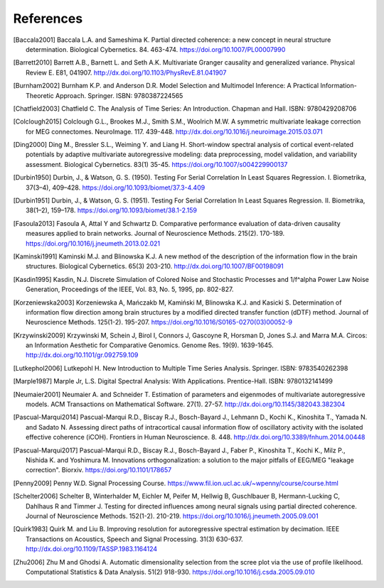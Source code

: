 References
==========

.. rubric: References

.. [Baccala2001] Baccala L.A. and Sameshima K.  Partial directed coherence: a new concept in neural structure determination.  Biological Cybernetics. 84.  463-474.  https://doi.org/10.1007/PL00007990

.. [Barrett2010] Barrett A.B., Barnett L. and Seth A.K.  Multivariate Granger causality and generalized variance.  Physical Review E.  E81, 041907.  http://dx.doi.org/10.1103/PhysRevE.81.041907

.. [Burnham2002] Burnham K.P. and Anderson D.R.  Model Selection and Multimodel Inference: A Practical Information-Theoretic Approach.  Springer.  ISBN: 9780387224565

.. [Chatfield2003] Chatfield C.  The Analysis of Time Series: An Introduction.  Chapman and Hall.  ISBN: 9780429208706

.. [Colclough2015] Colclough G.L., Brookes M.J., Smith S.M., Woolrich M.W.  A symmetric multivariate leakage correction for MEG connectomes.  NeuroImage.  117.  439-448.  http://dx.doi.org/10.1016/j.neuroimage.2015.03.071

.. [Ding2000] Ding M., Bressler S.L., Weiming Y. and Liang H.  Short-window spectral analysis of cortical event-related potentials by adaptive multivariate autoregressive modeling: data preprocessing, model validation, and variability assessment.  Biological Cybernetics. 83(1)  35-45.  https://doi.org/10.1007/s004229900137

.. [Durbin1950] Durbin, J., & Watson, G. S. (1950). Testing For Serial Correlation In Least Squares Regression. I. Biometrika, 37(3–4), 409–428. https://doi.org/10.1093/biomet/37.3-4.409

.. [Durbin1951] Durbin, J., & Watson, G. S. (1951). Testing For Serial Correlation In Least Squares Regression. II. Biometrika, 38(1–2), 159–178. https://doi.org/10.1093/biomet/38.1-2.159

.. [Fasoula2013] Fasoula A, Attal Y and Schwartz D.  Comparative performance evaluation of data-driven causality measures applied to brain networks.  Journal of Neuroscience Methods.  215(2).  170-189.  https://doi.org/10.1016/j.jneumeth.2013.02.021

.. [Kaminski1991] Kaminski M.J. and Blinowska K.J.  A new method of the description of the information flow in the brain structures.  Biological Cybernetics. 65(3)  203-210.  http://dx.doi.org/10.1007/BF00198091

.. [Kasdin1995] Kasdin, N.J. Discrete Simulation of Colored Noise and Stochastic Processes and 1/f^\alpha Power Law Noise Generation, Proceedings of the IEEE, Vol. 83, No. 5, 1995, pp. 802-827.

.. [Korzeniewska2003] Korzeniewska A, Mańczakb M, Kamiński M, Blinowska K.J. and Kasicki S.  Determination of information flow direction among brain structures by a modified directed transfer function (dDTF) method.  Journal of Neuroscience Methods.  125(1-2).  195-207.  https://doi.org/10.1016/S0165-0270(03)00052-9

.. [Krzywinski2009] Krzywinski M, Schein J, Birol I, Connors J, Gascoyne R, Horsman D, Jones S.J. and Marra M.A.  Circos: an Information Aesthetic for Comparative Genomics.  Genome Res.  19(9).  1639-1645.  http://dx.doi.org/10.1101/gr.092759.109

.. [Lutkephol2006] Lutkepohl H.  New Introduction to Multiple Time Series Analysis.  Springer.  ISBN: 9783540262398

.. [Marple1987] Marple Jr, L.S.  Digital Spectral Analysis: With Applications.  Prentice-Hall.  ISBN: 9780132141499

.. [Neumaier2001] Neumaier A. and Schneider T.  Estimation of parameters and eigenmodes of multivariate autoregressive models.  ACM Transactions on Mathematical Software.  27(1).  27-57.  http://dx.doi.org/10.1145/382043.382304

.. [Pascual-Marqui2014] Pascual-Marqui R.D., Biscay R.J., Bosch-Bayard J., Lehmann D., Kochi K., Kinoshita T., Yamada N. and Sadato N.  Assessing direct paths of intracortical causal information flow of oscillatory activity with the isolated effective coherence (iCOH).  Frontiers in Human Neuroscience.  8.  448.  http://dx.doi.org/10.3389/fnhum.2014.00448

.. [Pascual-Marqui2017] Pascual-Marqui R.D., Biscay R.J., Bosch-Bayard J., Faber P., Kinoshita T., Kochi K., Milz P., Nishida K. and Yoshimura M.  Innovations orthogonalization: a solution to the major pitfalls of EEG/MEG "leakage correction".  Biorxiv.  https://doi.org/10.1101/178657

.. [Penny2009] Penny W.D.  Signal Processing Course.  https://www.fil.ion.ucl.ac.uk/~wpenny/course/course.html

.. [Schelter2006] Schelter B, Winterhalder M, Eichler M, Peifer M, Hellwig B, Guschlbauer B, Hermann-Lucking C, Dahlhaus R and Timmer J.  Testing for directed influences among neural signals using partial directed coherence.  Journal of Neuroscience Methods.  152(1-2).  210-219.  https://doi.org/10.1016/j.jneumeth.2005.09.001

.. [Quirk1983] Quirk M. and Liu B.  Improving resolution for autoregressive spectral estimation by decimation.  IEEE Transactions on Acoustics, Speech and Signal Processing.  31(3)  630-637.  http://dx.doi.org/10.1109/TASSP.1983.1164124

.. [Zhu2006] Zhu M and Ghodsi A.  Automatic dimensionality selection from the scree plot via the use of profile likelihood.  Computational Statistics & Data Analysis.  51(2)  918-930.  https://doi.org/10.1016/j.csda.2005.09.010
